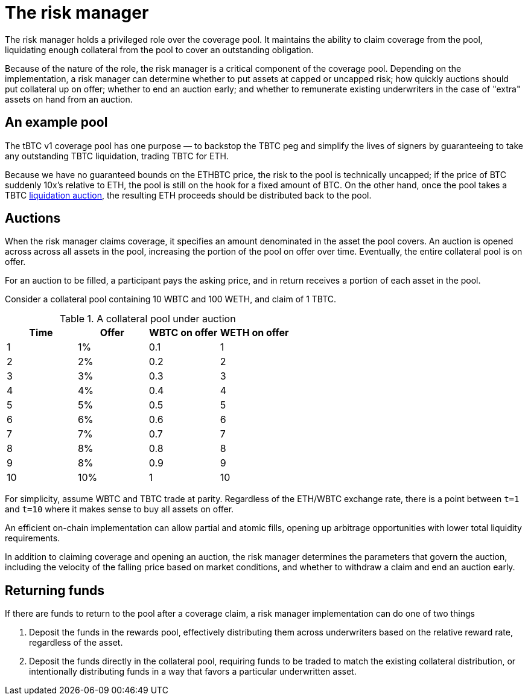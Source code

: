 = The risk manager

The risk manager holds a privileged role over the coverage pool. It maintains
the ability to claim coverage from the pool, liquidating enough collateral from
the pool to cover an outstanding obligation.

Because of the nature of the role, the risk manager is a critical component of
the coverage pool. Depending on the implementation, a risk manager can determine
whether to put assets at capped or uncapped risk; how quickly auctions should
put collateral up on offer; whether to end an auction early; and whether to
remunerate existing underwriters in the case of "extra" assets on hand from an
auction.

== An example pool

The tBTC v1 coverage pool has one purpose — to backstop the TBTC peg and
simplify the lives of signers by guaranteeing to take any outstanding TBTC
liquidation, trading TBTC for ETH.

Because we have no guaranteed bounds on the ETHBTC price, the risk to the pool
is technically uncapped; if the price of BTC suddenly 10x's relative to ETH, the
pool is still on the hook for a fixed amount of BTC. On the other hand, once the
pool takes a TBTC https://docs.keep.network/tbtc/#liquidation[liquidation
auction], the resulting ETH proceeds should be distributed back to the pool.

== Auctions

When the risk manager claims coverage, it specifies an amount denominated in
the asset the pool covers. An auction is opened across across all assets in the
pool, increasing the portion of the pool on offer over time. Eventually, the
entire collateral pool is on offer.

For an auction to be filled, a participant pays the asking price, and in return
receives a portion of each asset in the pool.

Consider a collateral pool containing 10 WBTC and 100 WETH, and claim of 1 TBTC.

.A collateral pool under auction
[frame="topbot",options="header"]
|============================================
|Time | Offer | WBTC on offer | WETH on offer
|1    |1%     |0.1            |1
|2    |2%     |0.2            |2
|3    |3%     |0.3            |3
|4    |4%     |0.4            |4
|5    |5%     |0.5            |5
|6    |6%     |0.6            |6
|7    |7%     |0.7            |7
|8    |8%     |0.8            |8
|9    |8%     |0.9            |9
|10   |10%    |1              |10
|============================================

For simplicity, assume WBTC and TBTC trade at parity. Regardless of the ETH/WBTC
exchange rate, there is a point between `t=1` and `t=10` where it makes sense to
buy all assets on offer.

An efficient on-chain implementation can allow partial and atomic fills, opening
up arbitrage opportunities with lower total liquidity requirements.

In addition to claiming coverage and opening an auction, the risk manager
determines the parameters that govern the auction, including the velocity of the
falling price based on market conditions, and whether to withdraw a claim and
end an auction early.

== Returning funds

If there are funds to return to the pool after a coverage claim, a risk manager
implementation can do one of two things

1. Deposit the funds in the rewards pool, effectively distributing them across
   underwriters based on the relative reward rate, regardless of the asset.
2. Deposit the funds directly in the collateral pool, requiring funds to be
   traded to match the existing collateral distribution, or intentionally
   distributing funds in a way that favors a particular underwritten asset.
